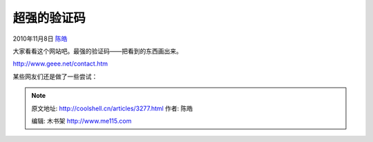 .. _articles3277:

超强的验证码
============

2010年11月8日 `陈皓 <http://coolshell.cn/articles/author/haoel>`__

大家看看这个网站吧。最强的验证码——把看到的东西画出来。

`http://www.geee.net/contact.htm <http://www.geee.net/contact.htm>`__

|image0|

某些网友们还是做了一些尝试：

|image1|

|image2|

.. |image0| image:: /coolshell/static/20140922113638126000.jpg
   :target: http://www.geee.net/contact.htm
.. |image1| image:: /coolshell/static/20140922113638319000.jpg
.. |image2| image:: /coolshell/static/20140922113639398000.jpg
.. |image9| image:: /coolshell/static/20140922113640091000.jpg

.. note::
    原文地址: http://coolshell.cn/articles/3277.html 
    作者: 陈皓 

    编辑: 木书架 http://www.me115.com